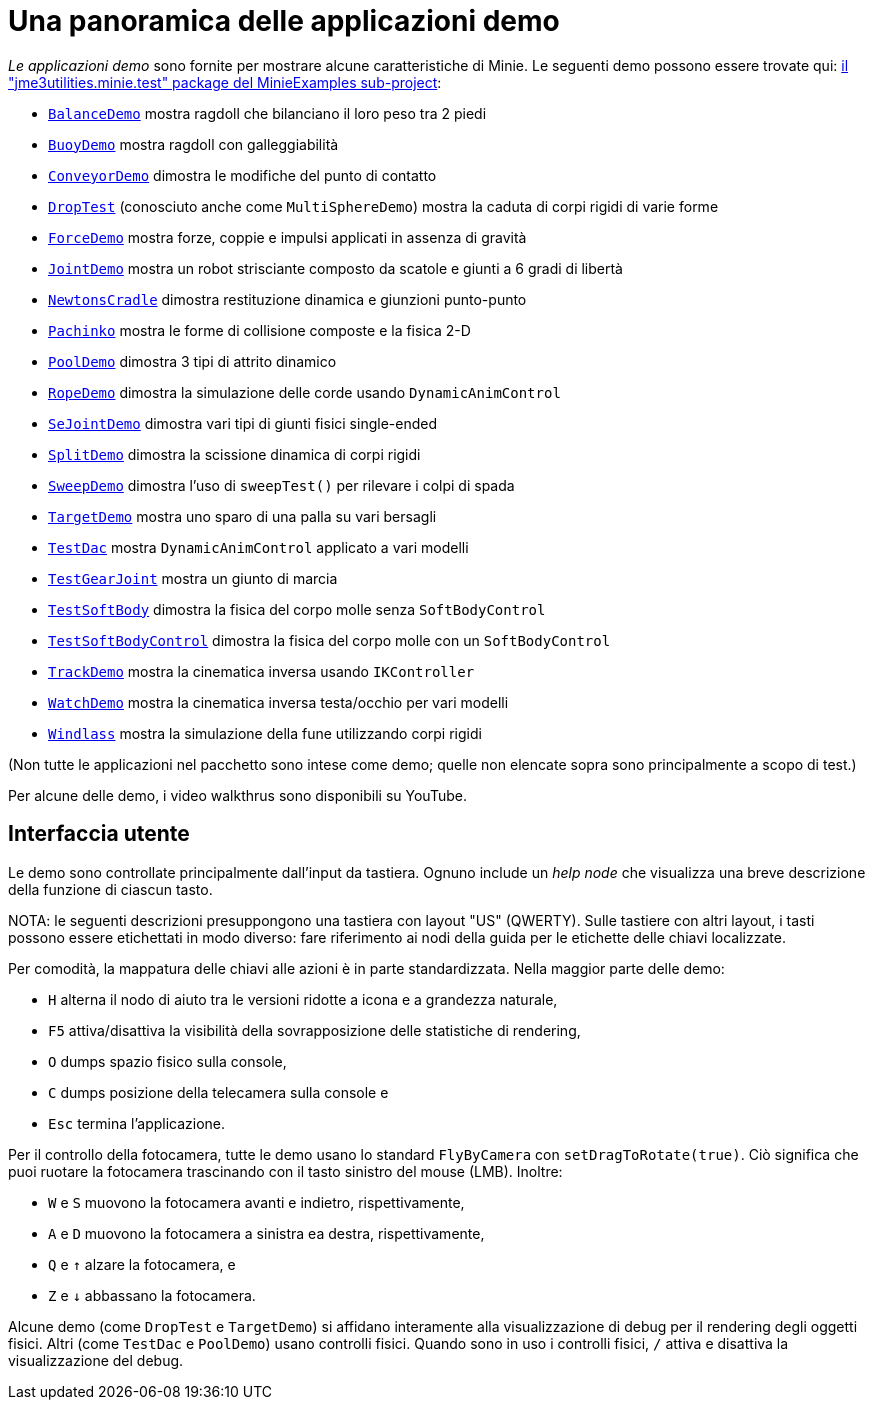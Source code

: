 = Una panoramica delle applicazioni demo
:Project: Minie
:experimental:
:url-examples: https://github.com/stephengold/Minie/tree/master/MinieExamples/src/main/java/jme3utilities/minie/test

_Le applicazioni demo_ sono fornite per mostrare alcune caratteristiche di {Project}.
Le seguenti demo possono essere trovate qui:
{url-examples}[il "jme3utilities.minie.test" package del MinieExamples sub-project]:

* {url-examples}/BalanceDemo.java[`BalanceDemo`]
  mostra ragdoll che bilanciano il loro peso tra 2 piedi
* {url-examples}/BuoyDemo.java[`BuoyDemo`]
  mostra ragdoll con galleggiabilità
* {url-examples}/ConveyorDemo.java[`ConveyorDemo`]
  dimostra le modifiche del punto di contatto
* {url-examples}/DropTest.java[`DropTest`] (conosciuto anche come `MultiSphereDemo`)
  mostra la caduta di corpi rigidi di varie forme
* {url-examples}/ForceDemo.java[`ForceDemo`]
  mostra forze, coppie e impulsi applicati in assenza di gravità
* {url-examples}/JointDemo.java[`JointDemo`]
  mostra un robot strisciante composto da scatole e giunti a 6 gradi di libertà
* {url-examples}/NewtonsCradle.java[`NewtonsCradle`]
  dimostra restituzione dinamica e giunzioni punto-punto
* {url-examples}/Pachinko.java[`Pachinko`]
  mostra le forme di collisione composte e la fisica 2-D
* {url-examples}/PoolDemo.java[`PoolDemo`]
  dimostra 3 tipi di attrito dinamico
* {url-examples}/RopeDemo.java[`RopeDemo`]
  dimostra la simulazione delle corde usando  `DynamicAnimControl`
* {url-examples}/SeJointDemo.java[`SeJointDemo`] 
  dimostra vari tipi di giunti fisici single-ended
* {url-examples}/SplitDemo.java[`SplitDemo`]
  dimostra la scissione dinamica di corpi rigidi
* {url-examples}/SweepDemo.java[`SweepDemo`]
  dimostra l'uso di `sweepTest()` per rilevare i colpi di spada
* {url-examples}/TargetDemo.java[`TargetDemo`]
  mostra uno sparo di una palla su vari bersagli 
* {url-examples}/TestDac.java[`TestDac`]
  mostra `DynamicAnimControl` applicato a vari modelli
* {url-examples}/TestGearJoint.java[`TestGearJoint`]
  mostra un giunto di marcia
* {url-examples}/TestSoftBody.java[`TestSoftBody`]
  dimostra la fisica del corpo molle senza `SoftBodyControl`
* {url-examples}/TestSoftBodyControl.java[`TestSoftBodyControl`]
  dimostra la fisica del corpo molle con un `SoftBodyControl`
* {url-examples}/TrackDemo.java[`TrackDemo`]
  mostra la cinematica inversa usando `IKController`
* {url-examples}/WatchDemo.java[`WatchDemo`]
  mostra la cinematica inversa testa/occhio per vari modelli
* {url-examples}/Windlass.java[`Windlass`]
  mostra la simulazione della fune utilizzando corpi rigidi

(Non tutte le applicazioni nel pacchetto sono intese come demo;
quelle non elencate sopra sono principalmente a scopo di test.)

Per alcune delle demo, i video walkthrus sono disponibili su YouTube.


== Interfaccia utente

Le demo sono controllate principalmente dall'input da tastiera.
Ognuno include un _help node_
che visualizza una breve descrizione della funzione di ciascun tasto.

NOTA: le seguenti descrizioni presuppongono una tastiera con layout "US" (QWERTY).
Sulle tastiere con altri layout, i tasti possono essere etichettati in modo diverso:
fare riferimento ai nodi della guida per le etichette delle chiavi localizzate.

Per comodità, la mappatura delle chiavi alle azioni è in parte standardizzata.
Nella maggior parte delle demo:

* kbd:[H] alterna il nodo di aiuto tra le versioni ridotte a icona e a grandezza naturale,
* kbd:[F5] attiva/disattiva la visibilità della sovrapposizione delle statistiche di rendering,
* kbd:[O] dumps spazio fisico sulla console,
* kbd:[C] dumps posizione della telecamera sulla console e
* kbd:[Esc] termina l'applicazione.

Per il controllo della fotocamera, tutte le demo usano
lo standard `FlyByCamera` con `setDragToRotate(true)`.
Ciò significa che puoi ruotare la fotocamera
trascinando con il tasto sinistro del mouse (LMB).
Inoltre:

* kbd:[W] e kbd:[S] muovono la fotocamera avanti e indietro, rispettivamente,
* kbd:[A] e kbd:[D] muovono la fotocamera a sinistra ea destra, rispettivamente,
* kbd:[Q] e kbd:[&uarr;] alzare la fotocamera, e
* kbd:[Z] e kbd:[&darr;] abbassano la fotocamera.

Alcune demo (come `DropTest` e `TargetDemo`)
si affidano interamente alla visualizzazione di debug per il rendering degli oggetti fisici.
Altri (come `TestDac` e `PoolDemo`) usano controlli fisici.
Quando sono in uso i controlli fisici,
kbd:[/] attiva e disattiva la visualizzazione del debug.

